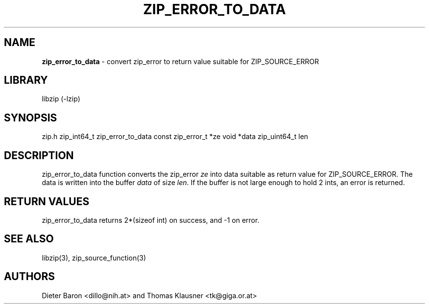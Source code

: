 .TH "ZIP_ERROR_TO_DATA" "3" "November 2, 2014" "NiH" "Library Functions Manual"
.SH "NAME"
\fBzip_error_to_data\fP
\- convert zip_error to return value suitable for ZIP_SOURCE_ERROR
.SH "LIBRARY"
libzip (-lzip)
.SH "SYNOPSIS"
zip.h
zip_int64_t
zip_error_to_data const zip_error_t *ze void *data zip_uint64_t len
.SH "DESCRIPTION"
zip_error_to_data
function converts the zip_error
\fIze\fP
into data suitable as return value for
\fRZIP_SOURCE_ERROR\fP.
The data is written into the buffer
\fIdata\fP
of size
\fIlen\fP.
If the buffer is not large enough to hold 2 ints, an error is
returned.
.SH "RETURN VALUES"
zip_error_to_data
returns 2*(sizeof int) on success, and \-1 on error.
.SH "SEE ALSO"
libzip(3),
zip_source_function(3)
.SH "AUTHORS"
Dieter Baron <dillo@nih.at>
and
Thomas Klausner <tk@giga.or.at>
